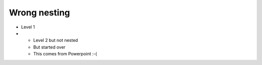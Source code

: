 Wrong nesting
=============

* Level 1

* * Level 2 but not nested

  * But started over

  * This comes from Powerpoint :-(

